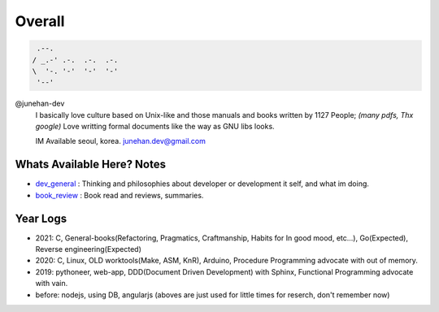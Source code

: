 Overall
=======

.. figure:: https://github-readme-stats.vercel.app/api?username=junehan-dev&theme=blue-green&show_icons=true&hide_border=true&count_private=true
.. code-block:: bash

    .--.
   / _.-' .-.  .-.  .-.
   \  '-. '-'  '-'  '-'
    '--'

@junehan-dev
   I basically love culture based on Unix-like and those manuals and books written by 1127 People; *(many pdfs, Thx google)*
   Love writting formal documents like the way as GNU libs looks.
   
   IM Available seoul, korea. junehan.dev@gmail.com

Whats Available Here? Notes
---------------------------

- dev_general_ : Thinking and philosophies about developer or development it self, and what im doing.
- book_review_ : Book read and reviews, summaries.

.. _dev_general: ./dev_general
.. _book_review: ./book_review

Year Logs
---------

- 2021: C, General-books(Refactoring, Pragmatics, Craftmanship, Habits for In good mood, etc...), Go(Expected), Reverse engineering(Expected)
- 2020: C, Linux, OLD worktools(Make, ASM, KnR), Arduino, Procedure Programming advocate with out of memory.
- 2019: pythoneer, web-app, DDD(Document Driven Development) with Sphinx, Functional Programming advocate with vain.
- before: nodejs, using DB, angularjs (aboves are just used for little times for reserch, don't remember now)
